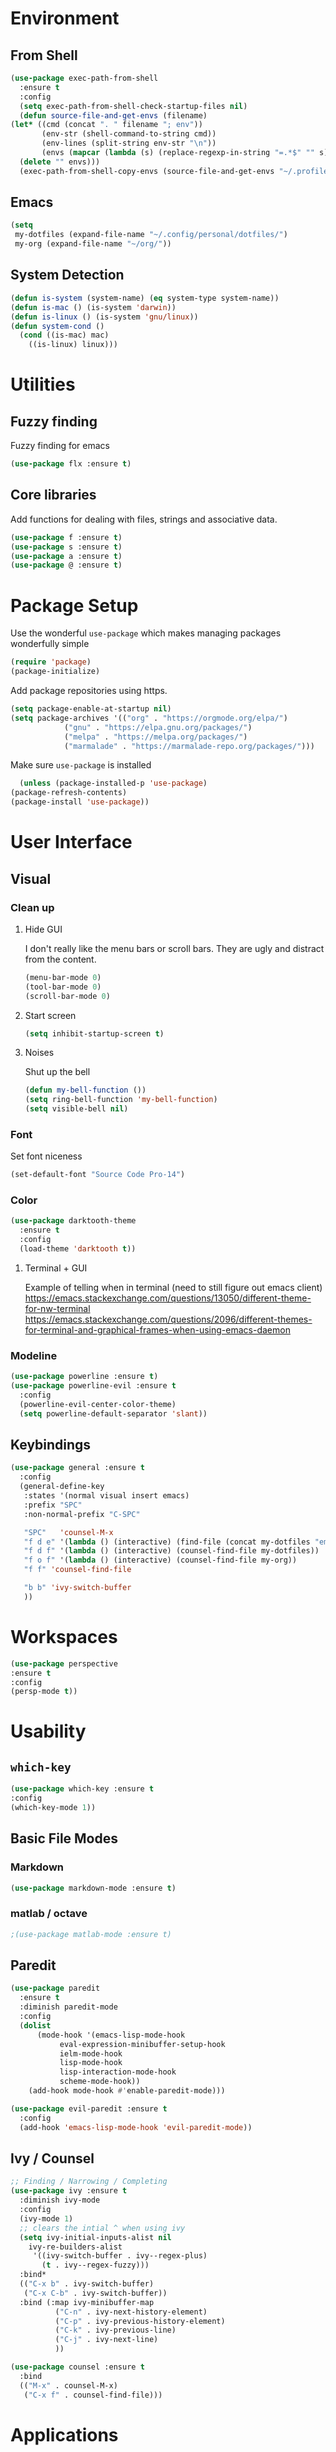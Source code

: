 * Environment
** From Shell
  #+BEGIN_SRC emacs-lisp
    (use-package exec-path-from-shell 
      :ensure t
      :config
      (setq exec-path-from-shell-check-startup-files nil)
      (defun source-file-and-get-envs (filename)
	(let* ((cmd (concat ". " filename "; env"))
	       (env-str (shell-command-to-string cmd))
	       (env-lines (split-string env-str "\n"))
	       (envs (mapcar (lambda (s) (replace-regexp-in-string "=.*$" "" s)) env-lines)))
	  (delete "" envs)))
      (exec-path-from-shell-copy-envs (source-file-and-get-envs "~/.profile")))
  #+END_SRC
** Emacs
   #+BEGIN_SRC emacs-lisp
     (setq
      my-dotfiles (expand-file-name "~/.config/personal/dotfiles/")
      my-org (expand-file-name "~/org/"))
   #+END_SRC
** System Detection
   #+BEGIN_SRC emacs-lisp
     (defun is-system (system-name) (eq system-type system-name))
     (defun is-mac () (is-system 'darwin))
     (defun is-linux () (is-system 'gnu/linux))
     (defun system-cond ()
       (cond ((is-mac) mac)
	     ((is-linux) linux)))
   #+END_SRC
* Utilities
** Fuzzy finding
     Fuzzy finding for emacs
     #+BEGIN_SRC emacs-lisp
	 (use-package flx :ensure t)
     #+END_SRC
** Core libraries 
   Add functions for dealing with files, strings and associative data. 
   #+BEGIN_SRC emacs-lisp
     (use-package f :ensure t)
     (use-package s :ensure t)
     (use-package a :ensure t)
     (use-package @ :ensure t)
   #+END_SRC
* Package Setup
    Use the wonderful =use-package= which makes managing packages
    wonderfully simple
    #+BEGIN_SRC emacs-lisp
	(require 'package)
	(package-initialize)
    #+END_SRC

    Add package repositories using https.
    #+BEGIN_SRC emacs-lisp
	(setq package-enable-at-startup nil)
	(setq package-archives '(("org" . "https://orgmode.org/elpa/")
				("gnu" . "https://elpa.gnu.org/packages/")
				("melpa" . "https://melpa.org/packages/")
				("marmalade" . "https://marmalade-repo.org/packages/")))
    #+END_SRC
  
    Make sure =use-package= is installed
    #+BEGIN_SRC emacs-lisp
      (unless (package-installed-p 'use-package)
	(package-refresh-contents)
	(package-install 'use-package))
    #+END_SRC

* User Interface
** Visual
*** Clean up 
**** Hide GUI 
     I don't really like the menu bars or scroll bars. They are ugly
     and distract from the content.
     #+BEGIN_SRC emacs-lisp
	 (menu-bar-mode 0)
	 (tool-bar-mode 0)
	 (scroll-bar-mode 0)
     #+END_SRC
**** Start screen
     #+BEGIN_SRC emacs-lisp
	 (setq inhibit-startup-screen t)
     #+END_SRC
**** Noises
     Shut up the bell
     #+BEGIN_SRC emacs-lisp 
	 (defun my-bell-function ())
	 (setq ring-bell-function 'my-bell-function)
	 (setq visible-bell nil)
     #+END_SRC
*** Font 
    Set font niceness
    #+BEGIN_SRC emacs-lisp
    (set-default-font "Source Code Pro-14")
    #+END_SRC
*** Color
    #+BEGIN_SRC emacs-lisp
      (use-package darktooth-theme 
       	:ensure t 
       	:config 
       	(load-theme 'darktooth t))
     #+END_SRC
**** Terminal + GUI 
    Example of telling when in terminal (need to still figure out emacs client)
    https://emacs.stackexchange.com/questions/13050/different-theme-for-nw-terminal
    https://emacs.stackexchange.com/questions/2096/different-themes-for-terminal-and-graphical-frames-when-using-emacs-daemon
*** Modeline
    #+BEGIN_SRC emacs-lisp
      (use-package powerline :ensure t)
      (use-package powerline-evil :ensure t
       	:config
       	(powerline-evil-center-color-theme)
       	(setq powerline-default-separator 'slant))
         
    #+END_SRC
** Keybindings
     #+BEGIN_SRC emacs-lisp
       (use-package general :ensure t
         :config
         (general-define-key
          :states '(normal visual insert emacs)
          :prefix "SPC"
          :non-normal-prefix "C-SPC"

          "SPC"   'counsel-M-x
          "f d e" '(lambda () (interactive) (find-file (concat my-dotfiles "emacs/index.org")))
          "f d f" '(lambda () (interactive) (counsel-find-file my-dotfiles))
          "f o f" '(lambda () (interactive) (counsel-find-file my-org))
          "f f" 'counsel-find-file

          "b b" 'ivy-switch-buffer
          ))
     #+END_SRC
* Workspaces
  #+BEGIN_SRC emacs-lisp
    (use-package perspective
	:ensure t
	:config
	(persp-mode t))
  #+END_SRC
* Usability 
** =which-key=
  #+BEGIN_SRC emacs-lisp
    (use-package which-key :ensure t
    :config
    (which-key-mode 1))
  
  #+END_SRC
** Basic File Modes
*** Markdown
   #+BEGIN_SRC emacs-lisp
     (use-package markdown-mode :ensure t)
   #+END_SRC
*** matlab / octave
    #+BEGIN_SRC emacs-lisp
    ;(use-package matlab-mode :ensure t)
    #+END_SRC
** Paredit
#+BEGIN_SRC emacs-lisp
(use-package paredit
  :ensure t
  :diminish paredit-mode
  :config
  (dolist
      (mode-hook '(emacs-lisp-mode-hook
		   eval-expression-minibuffer-setup-hook
		   ielm-mode-hook
		   lisp-mode-hook
		   lisp-interaction-mode-hook
		   scheme-mode-hook))
    (add-hook mode-hook #'enable-paredit-mode)))

(use-package evil-paredit :ensure t
  :config
  (add-hook 'emacs-lisp-mode-hook 'evil-paredit-mode))
#+END_SRC

** Ivy / Counsel
  #+BEGIN_SRC emacs-lisp
;; Finding / Narrowing / Completing 
(use-package ivy :ensure t
  :diminish ivy-mode
  :config
  (ivy-mode 1)
  ;; clears the intial ^ when using ivy
  (setq ivy-initial-inputs-alist nil
	ivy-re-builders-alist
	 '((ivy-switch-buffer . ivy--regex-plus)
	   (t . ivy--regex-fuzzy)))
  :bind*
  (("C-x b" . ivy-switch-buffer)
   ("C-x C-b" . ivy-switch-buffer))
  :bind (:map ivy-minibuffer-map
	      ("C-n" . ivy-next-history-element)
	      ("C-p" . ivy-previous-history-element)
	      ("C-k" . ivy-previous-line)
	      ("C-j" . ivy-next-line)
	      ))

(use-package counsel :ensure t
  :bind
  (("M-x" . counsel-M-x)
   ("C-x f" . counsel-find-file)))
  
  #+END_SRC
* Applications
** Restclient
     #+BEGIN_SRC emacs-lisp
       (use-package restclient 
         :ensure t)
     #+END_SRC
   
** Slack
   #+BEGIN_SRC emacs-lisp
   ;; (slack-register-team
   ;;  :name ""
   ;;  :default t
   ;;  :client-id ""
   ;;  :client-secret ""
   ;;  :token ""
   ;;  )
   #+END_SRC

** Org
*** Initial 
#+BEGIN_SRC emacs-lisp
;; Org niceness
(use-package org-bullets :ensure t
  :init (add-hook 'org-mode-hook 'org-bullets-mode))
(use-package worf :ensure t
  :init (add-hook 'org-mode-hook 'worf-mode))
;; mapping an associative list
(defun map-alist (f alist)
    (mapcar (lambda (key-val)
	    (setq key (car key-val)
		    val (cdr key-val))
	    (funcall f key val))
	    alist))

;; Map keywords (TODO) to a nicer icon 
(defun org-mode-todo-symbols (todo-alist)
  (setq org-todo-font-lock-replace
	(map-alist (lambda (keyword symbol)
		 `(,(concat "^\\*+ \\(" keyword "\\) ") 
		   (1 (progn (compose-region (match-beginning 1) (match-end 1) ,symbol) nil))))
	       todo-alist))

  (font-lock-add-keywords            
   'org-mode org-todo-font-lock-replace))


(use-package org
  :ensure t
  :config
  (org-mode-todo-symbols
   '(("TODO" . "⚑")
     ("DOING" .  "⚐")
     ("CANCELED" .  "✘")
     ("DONE" .  "✔"))))

#+END_SRC
*** General Vars
    #+BEGIN_SRC emacs-lisp
      (setq
       org-log-into-drawer "logbook"
       org-agenda-files (f-entries my-org (lambda (filename) (s-ends-with-p ".org" filename)) t)
       org-directory "~/org"
       org-modules (append org-modules '(org-drill)))

    #+END_SRC

    #+RESULTS:
    | org-w3m | org-bbdb | org-bibtex | org-docview | org-gnus | org-info | org-irc | org-mhe | org-rmail | org-drill | org-drill |

*** Tasks
    #+BEGIN_SRC emacs-lisp
     (setq org-todo-keywords
           '((sequence "TODO" "STARTED" "|" "DONE" "CANCELED")))
    #+END_SRC

    #+RESULTS:
    | sequence | TODO | STARTED |   |   | DONE | CANCELED |

*** Babel
    #+BEGIN_SRC emacs-lisp
      (setq org-src-fontify-natively t)
      (setq org-src-tab-acts-natively t)
      (setq org-confirm-babel-evaluate nil)
      (org-babel-do-load-languages
       'org-babel-load-languages
       '((python . t)
         (emacs-lisp . t)
         ;;(org . t)
         ;;(js . t)
         ;;(latex . t)
         ;; (php . t)
         ;;(dot . t)
         ;;(shell . t)
         ))
    #+END_SRC

*** Capture
    #+BEGIN_SRC emacs-lisp
     (setq org-capture-templates '(
                                   ("p" "Plain" entry (file "")
                                    "* %?")
                                   ("t" "Todo" entry (file "")
                                    "* TODO %?")
                                   ))
    #+END_SRC

    #+RESULTS:
    | p | Plain | entry | (file ) | * %?      |
    | t | Todo  | entry | (file ) | * TODO %? |

*** Mobile
   #+BEGIN_SRC emacs-lisp
;      (setq org-mobile-inbox-for-pull "~/Nextcloud/org/flagged.org")
;      (setq org-mobile-directory "~/Dropbox/Apps/MobileOrg")
   #+END_SRC

   #+RESULTS:

*** Refile
    #+BEGIN_SRC emacs-lisp
      (setq org-refile-targets '((nil :maxlevel . 7)
			       	(org-agenda-files :maxlevel . 1))
	    org-refile-allow-creating-parent-nodes t
	    org-outline-path-complete-in-steps nil    ; Refile in a single go
	    org-refile-use-outline-path 'file)        ; Show full paths for refiling
    #+END_SRC

    #+RESULTS:
    : file

*** Latex
    #+BEGIN_SRC emacs-lisp
     (setq org-highlight-latex-and-related '(latex))
    #+END_SRC

    #+RESULTS:
    | latex |

* JSON
#+BEGIN_SRC emacs-lisp
;; Example of loading & parsing some JSON
;; https://emacs.stackexchange.com/questions/27407/accessing-json-data-in-elisp
;; (require 'json)
;; (json-read-file "~/.mappings.json")
#+END_SRC
* General
** Improved repeating
   Extend repeat to be usable in insert mode as well
   #+BEGIN_SRC emacs-lisp
    ;;    (define-key evil-insert-state-map (kbd "C-.") "hello")
   #+END_SRC
** yasnippets
   #+BEGIN_SRC emacs-lisp
   ;;(setq yas-snippet-dirs
    ;;  '(
     ;;   "~/.config/personal/snippets"
      ;;))
   #+END_SRC
** File Writing
   #+BEGIN_SRC emacs-lisp
     (setq backup-by-copying-when-linked t)
   #+END_SRC
** Annoying new lines
   #+BEGIN_SRC emacs-lisp
   (setq mode-require-final-newline nil)
   #+END_SRC
** List functions
   #+BEGIN_SRC emacs-lisp
     ;(defun append-to-list (list-var elements)
     ;"Append ELEMENTS to the end of LIST-VAR.
;
     ;The return value is the new value of LIST-VAR."
       ;(unless (consp elements)
         ;(error "ELEMENTS must be a list"))
       ;(let ((list (symbol-value list-var)))
         ;(if list
             ;(setcdr (last list) elements)
           ;(set list-var elements)))
       ;(symbol-value list-var))
   #+END_SRC
* EVIL
  #+BEGIN_SRC emacs-lisp
    (use-package evil :ensure t
      :config
      (evil-mode 1)
      (setq 
       evil-overriding-maps nil
       evil-intercept-maps nil))
  #+END_SRC
** Evil Surround
   #+BEGIN_SRC emacs-lisp
     (use-package evil-surround
       :ensure t
       :config
	(global-evil-surround-mode 1))
   #+END_SRC


